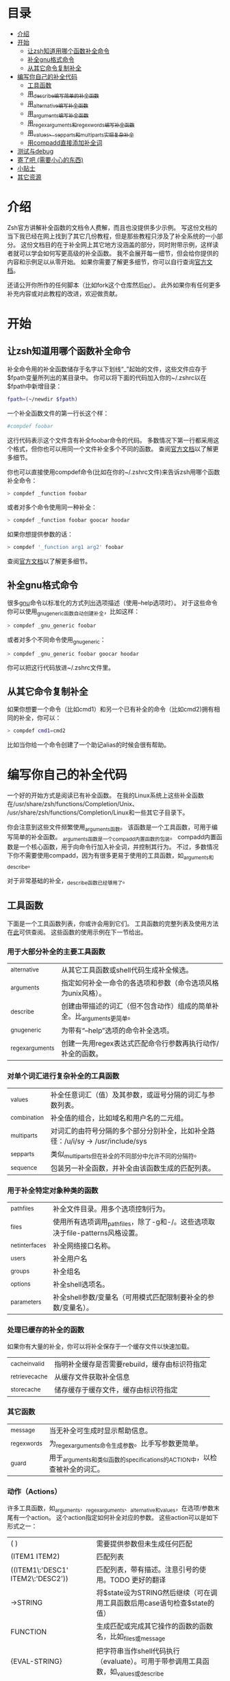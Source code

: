 * 目录
- [[#介绍][介绍]]
- [[#开始][开始]]
  - [[#让zsh知道用哪个函数补全命令][让zsh知道用哪个函数补全命令]]
  - [[#补全gnu格式命令][补全gnu格式命令]]
  - [[#从其它命令复制补全][从其它命令复制补全]]
- [[#编写你自己的补全代码][编写你自己的补全代码]]
  - [[#工具函数][工具函数]]
  - [[#用_describe编写简单的补全函数][用_describe编写简单的补全函数]]
  - [[#用_alternative编写补全函数][用_alternative编写补全函数]]
  - [[#用_arguments编写补全函数][用_arguments编写补全函数]]
  - [[#用_regex_arguments和_regex_words编写补全函数][用_regex_arguments和_regex_words编写补全函数]]
  - [[#用_values、_sep_parts和_multi_parts实现复杂补全][用_values、_sep_parts和_multi_parts实现复杂补全]]
  - [[#用compadd直接添加补全词][用compadd直接添加补全词]]
- [[#测试与debug][测试与debug]]
- [[#寄了吧-(需要小心的东西)][寄了吧 (需要小心的东西)]]
- [[#小贴士][小贴士]]
- [[#其它资源][其它资源]]

* 介绍
Zsh官方讲解补全函数的文档令人费解，而且也没提供多少示例。
写这份文档的当下我已经在网上找到了其它几份教程，但是那些教程只涉及了补全系统的一小部分。
这份文档目的在于补全网上其它地方没涵盖的部分，同时附带示例，这样读者就可以学会如何写更高级的补全函数。
我不会展开每一细节，但会给你提供的内容和示例足以从零开始。
如果你需要了解更多细节，你可以自行查询[[https://zsh.sourceforge.net/Doc/Release/Completion-System.html#Completion-System][官方文档]]。

还请公开你所作的任何脚本（比如fork这个仓库然后[[id:64bcd501-b0f0-48c7-b8e2-07af708b95ec][pr]]）。
此外如果你有任何更多补充内容或对此教程的改进，欢迎做贡献。
* 开始
** 让zsh知道用哪个函数补全命令
补全命令用的补全函数储存于名字以下划线“_”起始的文件，这些文件应存于$fpath变量所列出的某目录中。
你可以将下面的代码加入你的~/.zshrc以在$fpath中新增目录：
#+BEGIN_SRC sh
fpath=(~/newdir $fpath)
#+END_SRC
一个补全函数文件的第一行长这个样：
#+BEGIN_SRC sh
#compdef foobar
#+END_SRC
这行代码表示这个文件含有补全foobar命令的代码。
多数情况下第一行都采用这个格式，但你也可以用同一个文件补全多个不同的函数。
查阅[[https://zsh.sourceforge.net/Doc/Release/Completion-System.html#Autoloaded-files][官方文档]]以了解更多细节。

你也可以直接使用compdef命令(比如在你的~/.zshrc文件)来告诉zsh用哪个函数补全命令：
#+BEGIN_SRC sh
> compdef _function foobar
#+END_SRC
或者对多个命令使用同一种补全：
#+BEGIN_SRC sh
> compdef _function foobar goocar hoodar
#+END_SRC
如果你想提供参数的话：
#+BEGIN_SRC sh
> compdef '_function arg1 arg2' foobar
#+END_SRC
查阅[[https://zsh.sourceforge.net/Doc/Release/Completion-System.html#Functions-4][官方文档]]以了解更多细节。
** 补全gnu格式命令
很多[[https://www.gnu.org/][gnu]]命令以标准化的方式列出选项描述（使用--help选项时）。
对于这些命令你可以使用_gnu_generic函数自动创建补全，比如这样：
#+BEGIN_SRC sh
> compdef _gnu_generic foobar
#+END_SRC
或者对多个不同命令使用_gnu_generic：
#+BEGIN_SRC sh
> compdef _gnu_generic foobar goocar hoodar
#+END_SRC
你可以把这行代码放进~/.zshrc文件里。
** 从其它命令复制补全
如果你想要一个命令（比如cmd1）和另一个已有补全的命令（比如cmd2)拥有相同的补全，你可以：
#+BEGIN_SRC sh
> compdef cmd1=cmd2
#+END_SRC
比如当你给一个命令创建了一个助记alias的时候会很有帮助。
* 编写你自己的补全代码
一个好的开始方式是阅读已有补全函数。
在我的Linux系统上这些补全函数在/usr/share/zsh/functions/Completion/Unix、
/usr/share/zsh/functions/Completion/Linux和一些其它子目录下。

你会注意到这些文件频繁使用_arguments函数。
该函数是一个工具函数，可用于编写简单的补全函数。
_arguments函数是一个compadd内置函数的包装。
compadd内置函数是一个核心函数，用于向命令行加入补全词，并控制其行为。
不过，多数情况下你不需要使用compadd，因为有很多更易于使用的工具函数，如_arguments和_describe。

对于非常基础的补全，_describe函数已经够用了。

** 工具函数
下面是一个工具函数列表，你或许会用到它们。
工具函数的完整列表及使用方法在[[https://zsh.sourceforge.net/Doc/Release/Completion-System.html#Completion-Functions][此]]可供查阅。
这些函数的使用示例在下一节给出。

*** 用于大部分补全的主要工具函数
| _alternative     | 从其它工具函数或shell代码生成补全候选。                                |
| _arguments       | 指定如何补全一命令的各选项和参数（命令选项风格为unix风格）。           |
| _describe        | 创建由带描述的词汇（但不包含动作）组成的简单补全。比_arguments更简单。 |
| _gnu_generic     | 为带有“--help”选项的命令补全选项。                                     |
| _regex_arguments | 创建一先用regex表达式匹配命令行参数再执行动作/补全的函数。             |
*** 对单个词汇进行复杂补全的工具函数
| _values      | 补全任意词汇（值）及其参数，或逗号分隔的词汇与参数列表。                           |
| _combination | 补全值的组合，比如域名和用户名的二元组。                                           |
| _multi_parts | 对词汇的由符号分隔的多个部分分别补全，比如补全路径：/u/i/sy -> /usr/include/sys    |
| _sep_parts   | 类似_multi_parts但在补全的不同部分中允许不同的分隔符。                             |
| _sequence    | 包装另一补全函数，并补全由该函数生成的匹配列表。                                   |
*** 用于补全特定对象种类的函数
| _path_files     | 补全文件目录。用多个选项控制行为。                                              |
| _files          | 使用所有选项调用_path_files，除了-g和-/。这些选项取决于file-patterns风格设置。  |
| _net_interfaces | 补全网络接口名称。                                                              |
| _users          | 补全用户名                                                                      |
| _groups         | 补全组名                                                                        |
| _options        | 补全shell选项名。                                                               |
| _parameters     | 补全shell参数/变量名（可用模式匹配限制要补全的参数/变量名）。                   |
*** 处理已缓存的补全的函数
如果你有大量的补全，你可以将补全保存于一个缓存文件以快速加载。
| _cache_invalid  | 指明补全缓存是否需要rebuild，缓存由标识符指定   |
| _retrieve_cache | 从缓存文件获取补全信息                          |
| _store_cache    | 储存缓存于缓存文件，缓存由标识符指定            |
*** 其它函数
| _message     | 当无补全可生成时显示帮助信息。                                             |
| _regex_words | 为_regex_arguments命令生成参数。比手写参数更简单。                         |
| _guard       | 用于_arguments和类似函数的specifications的ACTION中，以检查被补全的词汇。   | TODO 这什么意思？
*** 动作（Actions）
许多工具函数，如_arguments、_regex_arguments、_alternative和_values，在选项/参数末尾有一个action。
这个action指定如何补全对应的参数。
这些action可以是如下形式之一：
| ( )                               | 需要提供参数但未生成任何匹配                                                          |
| (ITEM1 ITEM2)                     | 匹配列表                                                                              |
| ((ITEM1\:'DESC1' ITEM2\:'DESC2')) | 匹配列表，带有描述。注意引号的使用。TODO 更好的翻译                                   |
| ->STRING                          | 将$state设为STRING然后继续（可在调用工具函数后用case语句检查$state的值）              |
| FUNCTION                          | 生成匹配或完成其它操作的函数的函数名，比如_files或_message                            |
| {EVAL-STRING}                     | 把字符串当作shell代码执行（evaluate）。可用于带参调用工具函数，如_values或_describe   |
| =ACTION                           | 在补全命令行中插入占位词汇不改变补全点。                                              |

并非所有的action种类都可用于使用action的工具函数。比如->STRING类不可用于_regex_arguments或_alternative函数。
** 用_describe编写简单的补全函数
_describe函数可以用于简单的补全，此类补全的选项/参数的位置与顺序无关紧要。
你只需用一个数组参数储存这些选项和其描述，然后将数组参数的名作为参数传入_describe。
下面的示例创建补全候选c和d（注意代码文件名应为_cmd，并且文件存于$fpath所列出的目录之下）。
#+BEGIN_SRC sh
#compdef cmd
local -a subcmds
subcmds=('c:c命令描述' 'd:d命令描述')
_describe 'command' subcmds
#+END_SRC

你可以像下面一样使用由双横杠分隔的列表，但注意实操时会混合匹配结果，所以不应用于不同种类的补全候选：
#+BEGIN_SRC sh
local -a subcmds topics
subcmds=('c:c命令描述' 'd:d命令的描述')
topics=('e:e帮助主题的描述' 'f:f帮助主题的描述')
_describe 'command' subcmds -- topics
#+END_SRC

如果两个候选有相同的描述，_describe把它们集于一行，并确保描述严格按列对齐。
_describe函数可用在_alternative、_arguments或_regex_arguments的ACTION中。
在这种情况下你需要用括号将_describe和参数包起来，比如'TAG:DESCRIPTION:{_describe 'values' options}'
** 用_alternative编写补全函数
如同_describe，该函数进行简单补全，其选项/参数的顺序和位置并不重要。
然而，与_describe的固定匹配不同，_alternative可进一步调用函数生成补全候选。
此外，_alternative允许混合不同种类的补全候选。

关于参数，该函数接受一列定义（specification），每项定义的形式为“TAG:DESCRIPTION:ACTION”（即“标签:描述:动作”），其中TAG是一个标识补全匹配种类的特殊标签。
TODO 确定是标题，确定是除了->STRING和=ACTION之外。
DESCRIPTION以标题（heading）的形式描述补全候选组，而ACTION是先前列出的动作种类之一（除了->STRING和=ACTION之外）。
例如：
#+BEGIN_SRC sh
_alternative 'arguments:自定义参数:(a b c)' 'files:文件名:_files'
#+END_SRC
第一个定义增加了补全候选a、b和c，而第二个定义调用_files函数以补全文件目录。

我们可以用反斜杠 \ 将不同定义分成几行并给每个自定义参数加入描述文字：
#+BEGIN_SRC sh
_alternative \
  'args:自定义参数:((a\:"描述a" b\:"描述b" c\:"描述c"))' \
  'files:文件名:_files'
#+END_SRC

如果我们想向_files传递参数，我们可以直接写在_files后面：
#+BEGIN_SRC sh
_alternative \
  'args:自定义参数:((a\:"描述a" b\:"描述b" c\:"描述c"))' \
  'files:文件名:_files -/'
#+END_SRC

如要用参数展开创建补全列表，必须用双引号将定义括起来，
如：
#+BEGIN_SRC sh
_alternative \
  "dirs:用户目录:($userdirs)" \
  "pids:进程ID:($(ps -A o pid=))"
#+END_SRC
在此例子中第一个定义加入存于$userdirs变量的词汇，第二个定义执行'ps -A o pid='并获取pid表，表用作补全候选。
实操中，我们使用已有的_pids函数，而不是像上面那样手写。

我们可以在ACTION中使用_values等其它工具函数以完成更复杂的补全，如：
#+BEGIN_SRC sh
_alternative \
  "directories:用户目录:($userdirs)" \
  'options:逗号分隔选项: _values -s , letter a b c'
#+END_SRC
该示例补全$userdirs里的项目，以及用逗号分隔的、含有a、b和/或c的列表。
注意_values前面的空格。空格不可省略，因为_values不能接受标准compadd描述选项。

和_describe一样，_alternative可用作ACTION并作为_arguments或_regex_arguments的一部分。
** 用_arguments编写补全函数
只需要调用_arguments函数一次就可以创造出非常智能的补全函数。该函数本身就是用于处理这种带有带参选项的命令的。
如同_alternative函数，_arguments接受一列定义字符串参数。
这些定义字符串指定选项和任何对应的选项参数（如：-f 文件名），或命令参数。

简单的选项定义用'-OPT[DESCRIPTION]'（即'-选项[描述]'），比如：
#+BEGIN_SRC sh
_arguments '-s[排序后输出]' '--l[更多输出]' '-l[更多输出]'
#+END_SRC
选项参数可在选项描述后指定，形式用'-OPT[DESCRIPTION]:MESSAGE:ACTION'（即'-选项[描述]:消息:动作'）,
其中MESSAGE是待显示的信息，而ACTION可以是前面的动作（Actions）章节提到的任何形式。
比如：
#+BEGIN_SRC sh
_arguments '-f[输入文件]:文件名:_files'
#+END_SRC

命令参数定义用'N:MESSAGE:ACTION'（即'N:消息:动作'），其中N指定这是第N个命令参数，而MESSAGE和ACTION都和前面的一样。
如果N被省略，则其仅表示这是（在所有已定义的参数之后的）下一个参数。如果开头（在N后面）用的是双冒号，则参数非必需。
比如：
#+BEGIN_SRC sh
_arguments '-s[排序后输出]' '1:第一个参数:_net_interfaces' '::可选参数:_files' ':下一个参数:(a b c)'
#+END_SRC
这里第一个参数是网络接口，下一个可选参数是一个文件名，最后一个参数可以是a、b或c，而-s选项可以在任何位置被补全。

_arguments函数允许所有ACTION形式（在前面的动作(Actions)章节列出）。
这表示你可以用动作来选择case语句分支，如：
#+BEGIN_SRC sh
_arguments '-m[音乐文件]:文件名:->files' '-f[flags]:flag:->flags'
case "$state" in
    files)
        local -a music_files
        music_files=( Music/**/*.{mp3,wav,flac,ogg} )
        _multi_parts / music_files
        ;;
    flags)
        _values -s , 'flags' a b c d e
        ;;
esac
#+END_SRC
在此例子中指向音乐文件的路径被_multi_parts一步步地沿目录下降补全，
而flags被_values函数按照逗号分隔列表补全。

我已经介绍了_arguments定义的基础部分，你还可以定义互斥选项、重复选项和参数、以+开头的选项等。有关更多细节，查阅[[https://zsh.sourceforge.net/Doc/Release/Completion-System.html#Completion-System][官方文档]]。
同时你也可以看看本文末尾列出的教程，以及[[https://github.com/vapniks/zsh-completions/tree/master/src][src目录]]下的补全函数。
** 用_regex_arguments和_regex_words编写补全函数
如果你的命令行定义比较复杂，有多个可能的参数序列，那你可能需要_regex_arguments函数。
该函数也适用于有一系列跟着多个参数的关键词的情况。

_regex_arguments创建名字由第一个参数给出的补全函数。
因此你需要先调用_regex_arguments来创建补全函数，然后再调用该函数，比如：
#+BEGIN_SRC sh
_regex_arguments _cmd OTHER_ARGS..
_cmd "$@"
#+END_SRC

OTHER_ARGS（即“其它参数”）是一序列用于在命令行上匹配和补全词汇的定义。
这些序列可被'|'分隔来表示备选词汇序列。
你可以用任意嵌套深度的括号来指定备选序列，但括号必须带反斜杠前缀，如\( \)，或用引号括起来，如'(' ')'。

比如：
#+BEGIN_SRC sh
_regex_arguments _cmd 序列1 '|' 序列2 \( 序列2a '|' 序列2b \)
_cmd "$@"
#+END_SRC
该示例定义一个匹配序列1或序列2后跟着序列2a或序列2b的命令行。这种方式和正则表达式语法类似。

一个序列中的每个定义必须在开头包含一个/ PATTERN/ （即/ 模式/）部分，后跟着可选的':TAG:DESCRIPTION:ACTION'（即':标签:描述:动作'）部分。

每个PATTERN是一个匹配一命令行词汇的正则表达式。这些模式按顺序匹配，直到某个模式不匹配，不匹配的模式将执行对应的ACTION（动作）以进行补全。
注意，一定要有一个匹配命令自身的模式。
下面有对PATTERN（模式）更详细的解释。

':TAG:DESCRIPTION:ACTION'的使用方法和_alternative相同，只是开头多了个冒号“:”，并且前面列出的所有ACTION格式都可用。

例如：
#+BEGIN_SRC sh
_regex_arguments _cmd /$'[^\0]##\0'/ \( /$'word1(a|b|c)\0'/ ':word:first word:(word1a word1b word1c)' '|'\
   /$'word11(a|b|c)\0'/ ':word:first word:(word11a word11b word11c)' \( /$'word2(a|b|c)\0'/ ':word:second word:(word2a word2b word2c)'\
   '|' /$'word22(a|b|c)\0'/ ':word:second word:(word22a word22b word22c)' \) \)
_cmd "$@"
#+END_SRC
TODO 英文原文和例子有出入
在这个例子中第一个词可以是word1（即“词1”，下同）或者word11后紧跟a、b或c，并且如果第一个词含有11，则第二个词可以是word2后紧跟a、b或c，或一个文件名。

如果感觉太复杂，你也可以用更简单的_regex_words函数达到相同效果。
*** 模式
你可能注意到了上个例子中的/ PATTERN/和普通的正则表达式不太一样。
通常使用的是形如$'foo\0'的字符串参数。这是为了让\0表示成null字符，而zsh内部用来分隔词汇的也是null字符。
如果不在末尾包含\0的话，可能会无法匹配下一个词。如果你要把一个变量的值作为模式的一部分，你可以用双括号包起来，
这样变量就会展开，然后再在后面加个包含null字符的字符串参数，比如："$somevar"$'\0'（somevar即“某变量”）。

表示模式用的正则表达式语法和正常的正则表达式不太一样，但我也找不到有关的文档。
不过我还是折腾出这些特殊字符的意义：
| *  | 通配符 - 任何数量的字符                              |
| ?  | 通配符 - 单个字符                                    |
| #  | 零个或更多的上一个字符（和一般正则表达式里的*一样）  |
| ## | 一个或更多的上一个字符（和一般正则表达式里的+一样）  |
*** _regex_words
_regex_words函数比_regex_arguments更简单易用。
调用_regex_words后的结果可以存在变量里。

要用_regex_words创建一个定义（specification），你需要提供一个标签，后跟一段描述，后跟一个定义不同词汇的列表。
这些定义采用'WORD:DESCRIPTION:SPEC'（即'词汇:描述:定义'）的格式，WORD即待补全的词，DESCRIPTION是对应的描述，
SPEC可以是由_regex_words创建的另一个变量以指定当前词后的下一个词汇，也可以留空以表示没有更多的词。
比如：
#+BEGIN_SRC sh
_regex_words firstword '第一个词' 'word1a:词a:' 'word1b:词b:' 'word1c:词c'
#+END_SRC
该函数的返回结果将被存入$reply（reply即“回复”、“回应”）数组里，所以我们需要在$reply变化前将结果存进另一个数组里，如：
#+BEGIN_SRC sh
local -a firstword
_regex_words word 'The first word' 'word1a:a word:' 'word1b:b word:' 'word1c:c word'
firstword="$reply[@]"
#+END_SRC
firstword即“第一个词”。
然后我们可以把结果用在_regex_arguments里，如：
#+BEGIN_SRC sh
_regex_arguments _cmd /$'[^\0]##\0'/ "$firstword[@]"
_cmd "$@"
#+END_SRC
注意到我给命令自身也加了模式。

这里还有个更复杂的词汇，我们调用_regex_words以匹配不同词汇
#+BEGIN_SRC sh
local -a firstword firstword2 secondword secondword2
_regex_words word1 '第二个词' 'woo:鄧族' 'hoo:不关我事'
secondword=("$reply[@]")
_regex_words word2 '另一个第二个词' 'yee:汝' 'haa:很搞笑！'
secondword2=("$reply[@]")
_regex_words commands '第一个词' 'foo:做foo' 'man:yeah man' 'chu:at chu' # 译注：作者在自嗨，at chu除了比较像at you外没什么特殊意义
firstword=("$reply[@]")
_regex_words word4 '另一个第一个词' 'boo:吓死某人:$secondword' 'ga:嘤嘤嘤:$secondword'\
 'loo:上厕所:$secondword2'
firstword2=("$reply[@]")

_regex_arguments _hello /$'[^\0]##\0'/ "${firstword[@]}" "${firstword2[@]}"
_hello "$@"
#+END_SRC
在这个例子中第一个词可以是"foo"、"man"、"chu"、"boo"、"ga"或"loo"。
如果第一个词是"boo"或"ga"，那下一个词可以是"woo"或"hoo"，
而如果第一个词是"loo"则第二个词可以是"yee"或"haa"，其它情况下没有第二个词。

_ip函数是_regex_words的一个好用例。
** 用_values、_sep_parts和_multi_parts实现复杂补全
_values、_sep_parts和_multi_parts可以单独使用，也可以作为_alternative、_arguments或_regex_arguments定义里的ACTION。可以看看下面的例子。
查阅[[https://zsh.sourceforge.net/Doc/Release/Completion-System.html#Completion-System][官方文档]]以了解更多信息。

空格分隔的mp3文件列表：
#+BEGIN_SRC sh
_values 'mp3文件' ~/*.mp3
#+END_SRC

逗号分隔的会话id列表：
#+BEGIN_SRC sh
_values -s , '会话id' "${(uonzf)$(ps -A o sid=)}"
#+END_SRC

补全foo@news:woo、foo@news:laa或bar@news:woo等：
#+BEGIN_SRC sh
_sep_parts '(foo bar)' @ '(news ftp)' : '(woo laa)'
#+END_SRC

补全MAC地址，一次补全一个八进制数：
#+BEGIN_SRC sh
_multi_parts : '(00:11:22:33:44:55 00:23:34:45:56:67 00:23:45:56:67:78)'
#+END_SRC

** 用compadd直接添加补全词
你可以使用内置的compadd函数增加补全词，以获得更细致的控制。
这个函数有各种选项控制如何显示补全以及补全时如何替换命令行上的文字。
阅读[[https://zsh.sourceforge.net/Doc/Release/Completion-System.html#Completion-System][官方文档]]以获得更多细节。
这里我只给出几个简单的示例。

向补全列表里加入若干词汇：
#+BEGIN_SRC sh
compadd foo bar blah
#+END_SRC

同上但显示注释：
#+BEGIN_SRC sh
compadd -X '一些注释' foo bar blah
#+END_SRC

同上但在补全前自动插入"what_"前缀
#+BEGIN_SRC sh
compadd -P what_ foo bar blah
#+END_SRC

同上但补全后自动插入"_todo"后缀：
#+BEGIN_SRC sh
compadd -S _todo foo bar blah
#+END_SRC

同上但在后缀后打空格时自动移除"_todo"后缀：
#+BEGIN_SRC sh
compadd -P _todo -q foo bar blah
#+END_SRC

向补全数组$wordsarray（wordsarray即“词数组”）加入词汇
#+BEGIN_SRC sh
compadd -a wordsarray
#+END_SRC

* 测试与debug
重新加载补全函数：
#+BEGIN_SRC sh
> unfunction _func
> autoload -U _func
#+END_SRC

这些函数会提供有用的信息。
如果默认按键没有用，你可以尝试Alt+x然后再输入命令名。
| 函数            | 默认按键           | 作用                                                           |
|-----------------+--------------------+----------------------------------------------------------------|
| _complete_help  | Ctrl+x h           | 在当前光标位置补全时显示有关上下文名称、标签和补全函数的信息   |
| _complete_help  | Alt+2 Ctrl+x h     | 同上但显示更多信息                                             |
| _complete_debug | Ctrl+x ?           | 执行正常补全，但跟踪补全系统执行的shell命令并存入一个临时文件  |
* 寄了吧 (需要小心的东西)
记得在补全函数的文件开头加那行#compdef

_arguments或_regex_arguments的定义中要使用正确的引号：
如果定义中有变量要展开，用双引号，其它情况用单引号，
并且记得在item描述处用不同的引号 TODO 什么东西？
use double quotes if there is a parameter that needs to be expanded in the specification, single quotes otherwise,
and make sure to use different quotes around item descriptions.

_arguments、_alternative、_regex_arguments等的定义处要在正确的地方使用正确数量的冒号“:”。

使用_regex_arguments时要记得在开头写匹配命令的模式（不需要加入匹配动作（action））。

记得在_regex_arguments的任何PATTERN（模式）参数后加上null字符$'\0'
* 小贴士
有时一个子命令后只会跟一个选项，这时zsh会在tab在子命令后按下时自动补全。如果你想要在补全前先列出选项和描述，
你可以向ACTION（动作）加入另一个空选项（比如\:），如':TAG:DESCRIPTION:((opt1\:"opt1描述" \:))'
注意这只对在定义参数中使用ACTION的工具函数（_arguments、_regex_arguments等）有效。

* 其它资源
[[https://wikimatze.de/writing-zsh-completion-for-padrino/][这]]是个展示_arguments函数的基本使用方法的教程，短小精悍，
而[[https://web.archive.org/web/20190411104837/http://www.linux-mag.com/id/1106/][这]]是_arguments函数的稍稍更进阶的教程。
[[https://zsh.sourceforge.net/Doc/Release/Completion-System.html#Completion-System][这]]是zshcompsys手册页（man page）。
